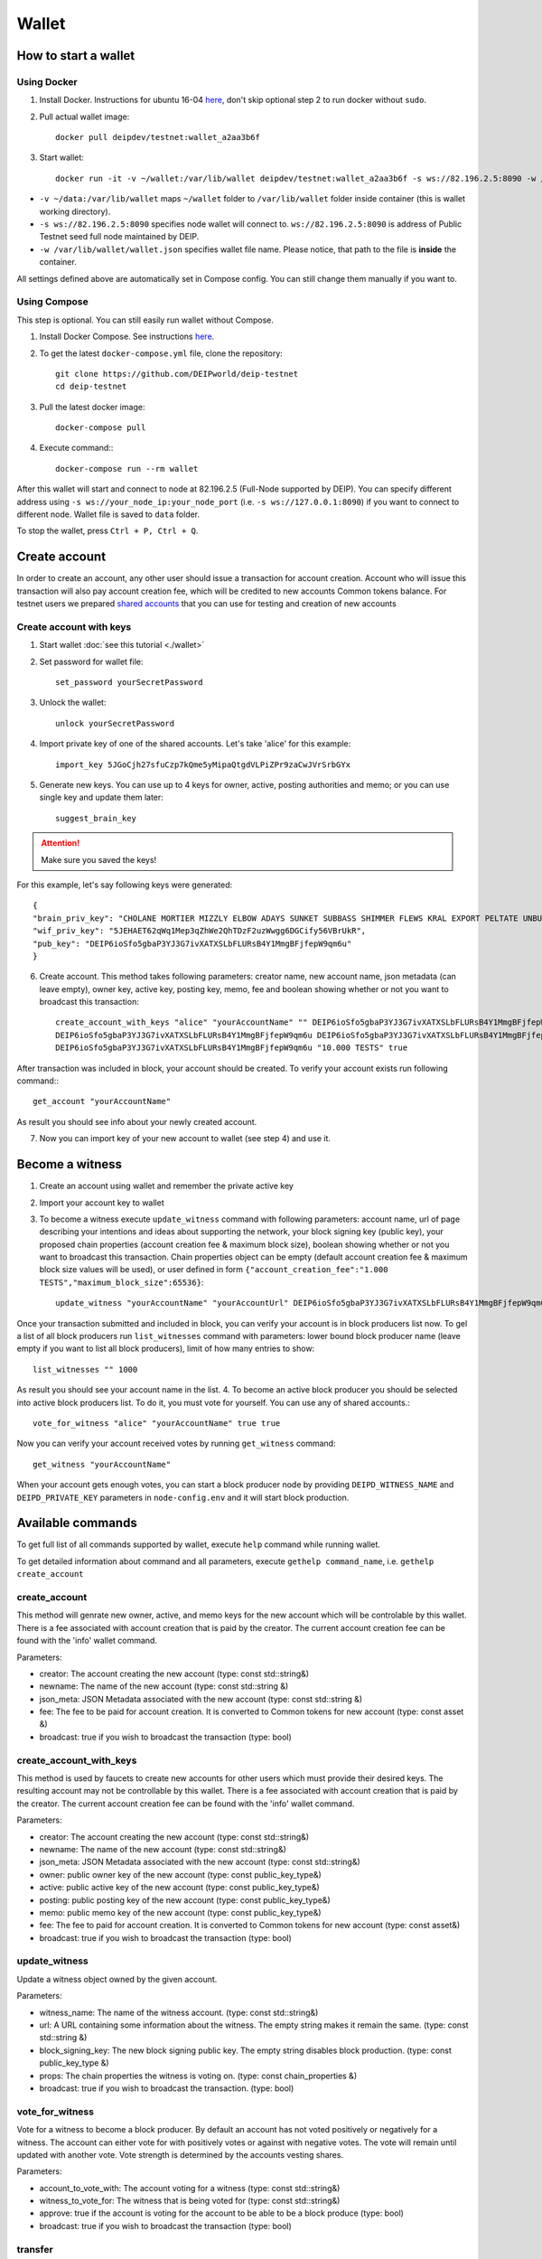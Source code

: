 ******
Wallet
******


How to start a wallet
=====================

Using Docker
------------
1. Install Docker. Instructions for ubuntu 16-04 `here <https://www.digitalocean.com/community/tutorials/how-to-install-and-use-docker-on-ubuntu-16-04>`_, don't skip optional step 2 to run docker without ``sudo``.
2. Pull actual wallet image::

    docker pull deipdev/testnet:wallet_a2aa3b6f

3. Start wallet::

    docker run -it -v ~/wallet:/var/lib/wallet deipdev/testnet:wallet_a2aa3b6f -s ws://82.196.2.5:8090 -w /var/lib/wallet/wallet.json

* ``-v ~/data:/var/lib/wallet`` maps ``~/wallet`` folder to ``/var/lib/wallet`` folder inside container (this is wallet working directory).
* ``-s ws://82.196.2.5:8090`` specifies node wallet will connect to. ``ws://82.196.2.5:8090`` is address of Public Testnet seed full node maintained by DEIP.
* ``-w /var/lib/wallet/wallet.json`` specifies wallet file name. Please notice, that path to the file is **inside** the container.

All settings defined above are automatically set in Compose config. You can still change them manually if you want to.

Using Compose
-------------

This step is optional. You can still easily run wallet without Compose.

1. Install Docker Compose. See instructions `here <https://docs.docker.com/compose/install/#prerequisites>`_.
2. To get the latest ``docker-compose.yml`` file, clone the repository::

    git clone https://github.com/DEIPworld/deip-testnet 
    cd deip-testnet

3. Pull the latest docker image::

    docker-compose pull

4. Execute command:::

    docker-compose run --rm wallet

After this wallet will start and connect to node at 82.196.2.5 (Full-Node supported by DEIP). You can specify different address using ``-s ws://your_node_ip:your_node_port`` (i.e. ``-s ws://127.0.0.1:8090``) if you want to connect to different node. Wallet file is saved to ``data`` folder.

To stop the wallet, press ``Ctrl + P, Ctrl + Q``.

Create account
==============

In order to create an account, any other user should issue a transaction for account creation. Account who will issue this transaction will also pay account creation fee, which will be credited to new accounts Common tokens balance.
For testnet users we prepared `shared accounts <https://github.com/DEIPworld/deip-testnet/blob/master/testnet-shared-accounts.txt>`_ that you can use for testing and creation of new accounts

Create account with keys
------------------------

1. Start wallet :doc:`see this tutorial <./wallet>`
2. Set password for wallet file::

    set_password yourSecretPassword

3. Unlock the wallet::

    unlock yourSecretPassword

4. Import private key of one of the shared accounts. Let's take 'alice' for this example::

    import_key 5JGoCjh27sfuCzp7kQme5yMipaQtgdVLPiZPr9zaCwJVrSrbGYx

5. Generate new keys. You can use up to 4 keys for owner, active, posting authorities and memo; or you can use single key and update them later::

    suggest_brain_key

.. Attention:: Make sure you saved the keys!

For this example, let's say following keys were generated::

    {
    "brain_priv_key": "CHOLANE MORTIER MIZZLY ELBOW ADAYS SUNKET SUBBASS SHIMMER FLEWS KRAL EXPORT PELTATE UNBUSH CRUCIFY SULK ANNUAL",
    "wif_priv_key": "5JEHAET62qWq1Mep3qZhWe2QhTDzF2uzWwgg6DGCify56VBrUkR",
    "pub_key": "DEIP6ioSfo5gbaP3YJ3G7ivXATXSLbFLURsB4Y1MmgBFjfepW9qm6u"
    }

6. Create account. This method takes following parameters: creator name, new account name, json metadata (can leave empty), owner key, active key, posting key, memo, fee and boolean showing whether or not you want to broadcast this transaction::

    create_account_with_keys "alice" "yourAccountName" "" DEIP6ioSfo5gbaP3YJ3G7ivXATXSLbFLURsB4Y1MmgBFjfepW9qm6u \
    DEIP6ioSfo5gbaP3YJ3G7ivXATXSLbFLURsB4Y1MmgBFjfepW9qm6u DEIP6ioSfo5gbaP3YJ3G7ivXATXSLbFLURsB4Y1MmgBFjfepW9qm6u \
    DEIP6ioSfo5gbaP3YJ3G7ivXATXSLbFLURsB4Y1MmgBFjfepW9qm6u "10.000 TESTS" true

After transaction was included in block, your account should be created. To verify your account exists run following command:::

    get_account "yourAccountName"

As result you should see info about your newly created account.

7. Now you can import key of your new account to wallet (see step 4) and use it.

Become a witness
================

1. Сreate an account using wallet and remember the private active key
2. Import your account key to wallet
3. To become a witness execute ``update_witness`` command with following parameters: account name, url of page describing your intentions and ideas about supporting the network, your block signing key (public key), your proposed chain properties (account creation fee & maximum block size), boolean showing whether or not you want to broadcast this transaction. Chain properties object can be empty (default account creation fee & maximum block size values will be used), or user defined in form ``{"account_creation_fee":"1.000 TESTS","maximum_block_size":65536}``::

    update_witness "yourAccountName" "yourAccountUrl" DEIP6ioSfo5gbaP3YJ3G7ivXATXSLbFLURsB4Y1MmgBFjfepW9qm6u {} true

Once your transaction submitted and included in block, you can verify your account is in block producers list now. To gel a list of all block producers run ``list_witnesses`` command with parameters: lower bound block producer name (leave empty if you want to list all block producers), limit of how many entries to show::

    list_witnesses "" 1000

As result you should see your account name in the list.
4. To become an active block producer you should be selected into active block producers list. To do it, you must vote for yourself. You can use any of shared accounts.::

    vote_for_witness "alice" "yourAccountName" true true

Now you can verify your account received votes by running ``get_witness`` command::

    get_witness "yourAccountName"

When your account gets enough votes, you can start a block producer node by providing ``DEIPD_WITNESS_NAME`` and ``DEIPD_PRIVATE_KEY`` parameters in ``node-config.env`` and it will start block production.

Available commands
=============================

To get full list of all commands supported by wallet, execute ``help`` command while running wallet.

To get detailed information about command and all parameters, execute ``gethelp command_name``, i.e. ``gethelp create_account``

create_account
--------------

This method will genrate new owner, active, and memo keys for the new account which will be controlable by this wallet. There is a fee associated with account creation that is paid by the creator. The current account creation fee can be found with the 'info' wallet command.

Parameters:

* creator: The account creating the new account (type: const std::string&)
* newname: The name of the new account (type: const std::string &)
* json_meta: JSON Metadata associated with the new account (type: const	std::string &)
* fee: The fee to be paid for account creation. It is converted to Common tokens for new account (type: const asset &)
* broadcast: true if you wish to broadcast the transaction (type: bool)


create_account_with_keys
------------------------

This method is used by faucets to create new accounts for other users which must provide their desired keys. The resulting account may not be controllable by this wallet. There is a fee associated with account creation that is paid by the creator. The current account creation fee can be found with the 'info' wallet command.

Parameters:

* creator: The account creating the new account (type: const std::string&)
* newname: The name of the new account (type: const std::string&)
* json_meta: JSON Metadata associated with the new account (type: const std::string&)
* owner: public owner key of the new account (type: const public_key_type&)
* active: public active key of the new account (type: const public_key_type&)
* posting: public posting key of the new account (type: const public_key_type&)
* memo: public memo key of the new account (type: const public_key_type&)
* fee: The fee to paid for account creation. It is converted to Common tokens for new account (type: const asset&)
* broadcast: true if you wish to broadcast the transaction (type: bool)

update_witness
--------------

Update a witness object owned by the given account.

Parameters:

* witness_name: The name of the witness account. (type: const std::string&)
* url: A URL containing some information about the witness. The empty string makes it remain the same. (type: const std::string &)
* block_signing_key: The new block signing public key. The empty string disables block production. (type: const public_key_type &)
* props: The chain properties the witness is voting on. (type: const chain_properties &)
* broadcast: true if you wish to broadcast the transaction. (type: bool)

vote_for_witness
----------------

Vote for a witness to become a block producer. By default an account has not voted positively or negatively for a witness. The account can either vote for with positively votes or against with negative votes. The vote will remain until updated with another vote. Vote strength is determined by the accounts vesting shares.

Parameters:

* account_to_vote_with: The account voting for a witness (type: const std::string&)
* witness_to_vote_for: The witness that is being voted for (type: const std::string&)
* approve: true if the account is voting for the account to be able to be a block produce (type: bool)
* broadcast: true if you wish to broadcast the transaction (type: bool)

transfer
--------

Transfer funds from one account to another.

Parameters:

* from: The account the funds are coming from (type: const std::string&)
* to: The account the funds are going to (type: const std::string&)
* amount: The funds being transferred. i.e. "100.000 TESTS" (type: const asset&)
* memo: A memo for the transactionm, encrypted with the to account's public memo key (type: const std::string&)
* broadcast: true if you wish to broadcast the transaction (type: bool)

transfer_to_common_tokens
-------------------------

Transfer DEIP into a vesting fund represented by Common Tokens. Common Tokens are required to vesting for a minimum of one coin year and can be withdrawn once a week over a 13 weeks withdraw period.

Parameters:

* from: The account the DEIP is coming from (type: const std::string&)
* to: The account getting the Common Tokens (type: const std::string&)
* amount: The amount of DEIP to vest i.e. "100.00 TESTS" (type: const asset&)
* broadcast: true if you wish to broadcast the transaction (type: bool)

create_vesting_contract
-----------------------

Create new vesting contract

Parameters:

* creator: The account who creates vesting contract (type: const std::string&)
* owner: The account who owns tokens from contract (type: const	std::string&)
* balance: Amount to vest (i.e. "1.000 TESTS") (type: const asset&)
* vesting_duration_seconds: Duration of vesting in seconds (type: const	uint32_t&)
* vesting_cliff_seconds: Duration of vesting cliff in seconds (type: const uint32_t&)
* period_duration_seconds: Duration of withdraw period in seconds (funds will be available every period, i.e. every 3 months) (type: const uint32_t&)
* broadcast: (type: const bool)

withdraw_vesting_balance
------------------------

Withdraw from vesting contract. Only withdraws the amount available for withdrawal

Parameters:

* vesting_balance_id: The account who created vesting contract (type: const int64_t&)
* owner: The account who owns tokens from contract (type: const std::string&)
* amount: Amount to withdraw (i.e. "1.000 TESTS") (type: const asset&)
* broadcast: (type: const bool)

get_active_witnesses
--------------------

Returns the list of witnesses producing blocks in the current round (approx. 1 minute and 3 seconds or 21 Blocks)